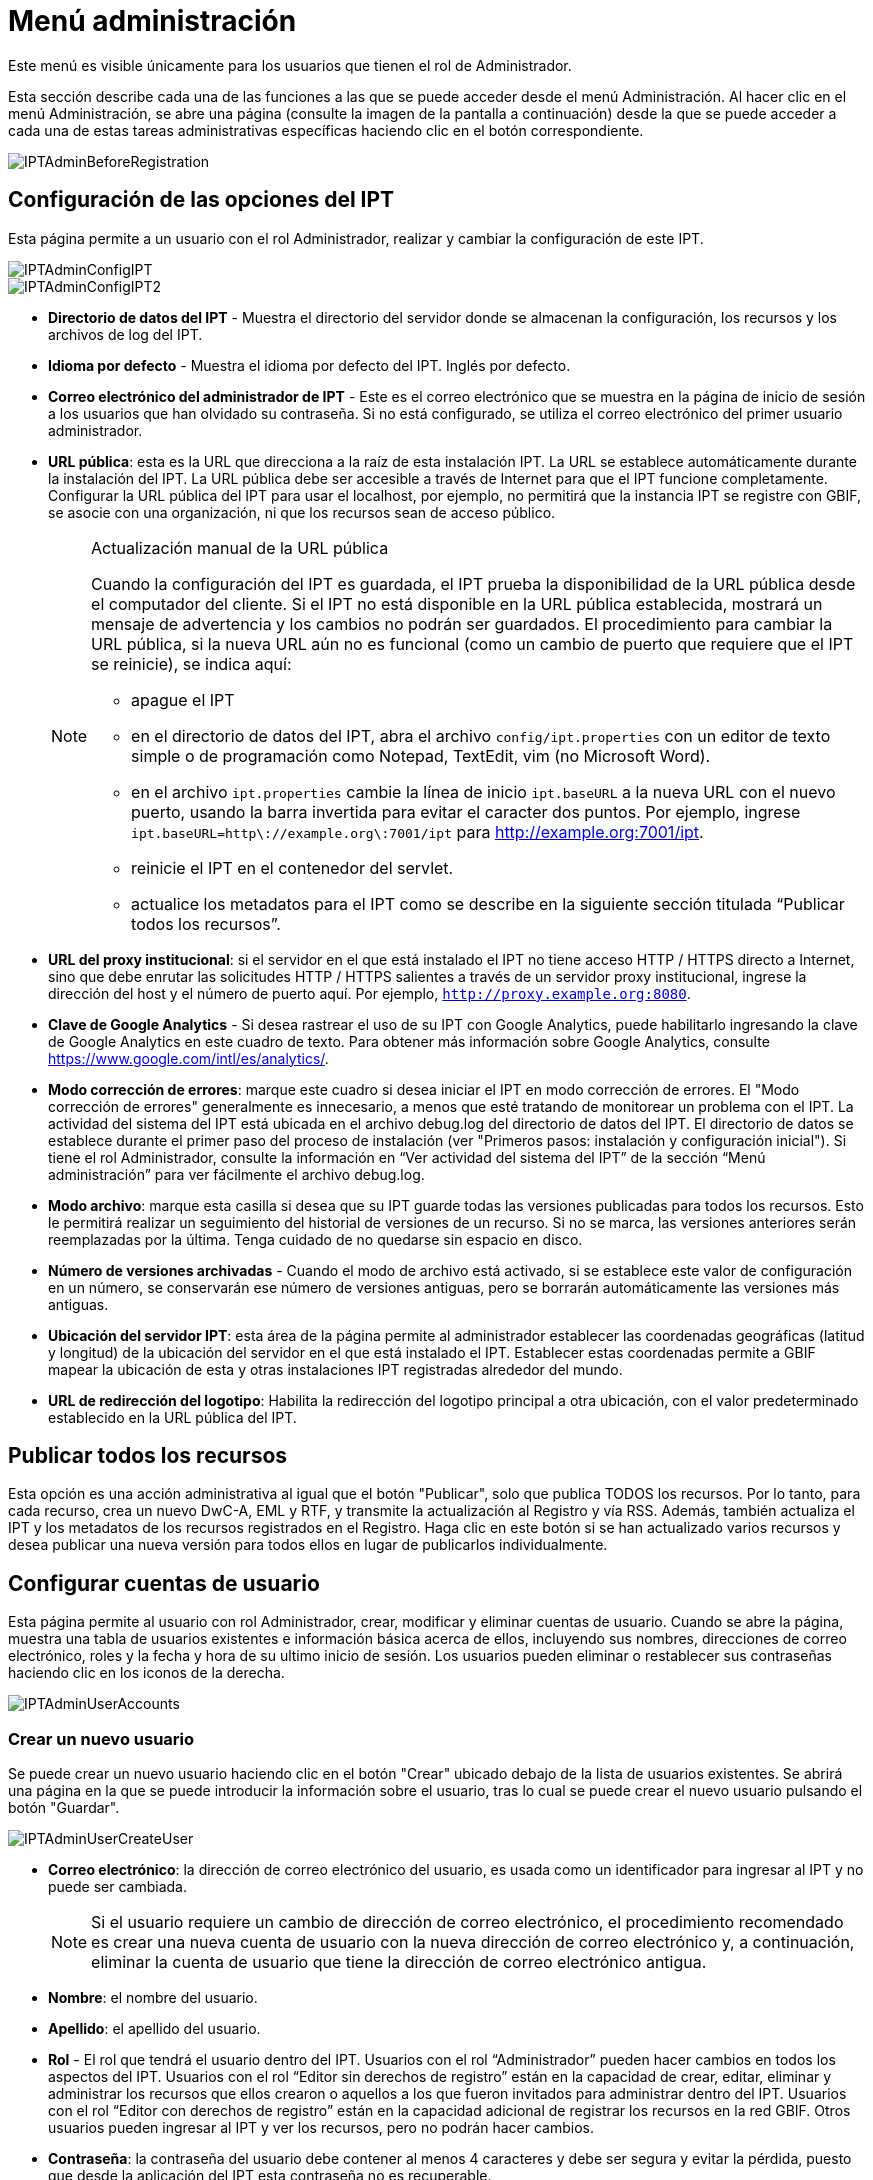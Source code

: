 = Menú administración

Este menú es visible únicamente para los usuarios que tienen el rol de Administrador.

Esta sección describe cada una de las funciones a las que se puede acceder desde el menú Administración. Al hacer clic en el menú Administración, se abre una página (consulte la imagen de la pantalla a continuación) desde la que se puede acceder a cada una de estas tareas administrativas específicas haciendo clic en el botón correspondiente.

image::ipt2/administration/IPTAdminBeforeRegistration.png[]

== Configuración de las opciones del IPT
Esta página permite a un usuario con el rol Administrador, realizar y cambiar la configuración de este IPT.

image::ipt2/administration/IPTAdminConfigIPT.png[]
image::ipt2/administration/IPTAdminConfigIPT2.png[]

* *Directorio de datos del IPT* - Muestra el directorio del servidor donde se almacenan la configuración, los recursos y los archivos de log del IPT.
* *Idioma por defecto* - Muestra el idioma por defecto del IPT. Inglés por defecto.
* *Correo electrónico del administrador de IPT* - Este es el correo electrónico que se muestra en la página de inicio de sesión a los usuarios que han olvidado su contraseña.  Si no está configurado, se utiliza el correo electrónico del primer usuario administrador.
* [[public-url]] *URL pública*: esta es la URL que direcciona a la raíz de esta instalación IPT. La URL se establece automáticamente durante la instalación del IPT. La URL pública debe ser accesible a través de Internet para que el IPT funcione completamente. Configurar la URL pública del IPT para usar el localhost, por ejemplo, no permitirá que la instancia IPT se registre con GBIF, se asocie con una organización, ni que los recursos sean de acceso público.
+
--
[NOTE]
.Actualización manual de la URL pública
====
Cuando la configuración del IPT es guardada, el IPT prueba la disponibilidad de la URL pública desde el computador del cliente. Si el IPT no está disponible en la URL pública establecida, mostrará un mensaje de advertencia y los cambios no podrán ser guardados. El procedimiento para cambiar la URL pública, si la nueva URL aún no es funcional (como un cambio de puerto que requiere que el IPT se reinicie), se indica aquí:

* apague el IPT
* en el directorio de datos del IPT, abra el archivo `config/ipt.properties` con un editor de texto simple o de programación como Notepad, TextEdit, vim (no Microsoft Word).
* en el archivo `ipt.properties` cambie la línea de inicio `ipt.baseURL` a la nueva URL con el nuevo puerto, usando la barra invertida para evitar el caracter dos puntos. Por ejemplo, ingrese `ipt.baseURL=http\://example.org\:7001/ipt` para http://example.org:7001/ipt.
* reinicie el IPT en el contenedor del servlet.
* actualice los metadatos para el IPT como se describe en la siguiente sección titulada “Publicar todos los recursos”.
====

--
* *URL del proxy institucional*: si el servidor en el que está instalado el IPT no tiene acceso HTTP / HTTPS directo a Internet, sino que debe enrutar las solicitudes HTTP / HTTPS salientes a través de un servidor proxy institucional, ingrese la dirección del host y el número de puerto aquí. Por ejemplo, `http://proxy.example.org:8080`.
* *Clave de Google Analytics* - Si desea rastrear el uso de su IPT con Google Analytics, puede habilitarlo ingresando la clave de Google Analytics en este cuadro de texto. Para obtener más información sobre Google Analytics, consulte https://www.google.com/intl/es/analytics/.
* *Modo corrección de errores*: marque este cuadro si desea iniciar el IPT en modo corrección de errores. El "Modo corrección de errores" generalmente es innecesario, a menos que esté tratando de monitorear un problema con el IPT. La actividad del sistema del IPT está ubicada en el archivo debug.log del directorio de datos del IPT. El directorio de datos se establece durante el primer paso del proceso de instalación (ver "Primeros pasos: instalación y configuración inicial"). Si tiene el rol Administrador, consulte la información en “Ver actividad del sistema del IPT” de la sección “Menú administración” para ver fácilmente el archivo debug.log.
* *Modo archivo*: marque esta casilla si desea que su IPT guarde todas las versiones publicadas para todos los recursos. Esto le permitirá realizar un seguimiento del historial de versiones de un recurso. Si no se marca, las versiones anteriores serán reemplazadas por la última. Tenga cuidado de no quedarse sin espacio en disco.
* *Número de versiones archivadas* - Cuando el modo de archivo está activado, si se establece este valor de configuración en un número, se conservarán ese número de versiones antiguas, pero se borrarán automáticamente las versiones más antiguas.
* *Ubicación del servidor IPT*: esta área de la página permite al administrador establecer las coordenadas geográficas (latitud y longitud) de la ubicación del servidor en el que está instalado el IPT. Establecer estas coordenadas permite a GBIF mapear la ubicación de esta y otras instalaciones IPT registradas alrededor del mundo.
* *URL de redirección del logotipo*: Habilita la redirección del logotipo principal a otra ubicación, con el valor predeterminado establecido en la URL pública del IPT.

== Publicar todos los recursos
Esta opción es una acción administrativa al igual que el botón "Publicar", solo que publica TODOS los recursos. Por lo tanto, para cada recurso, crea un nuevo DwC-A, EML y RTF, y transmite la actualización al Registro y vía RSS. Además, también actualiza el IPT y los metadatos de los recursos registrados en el Registro. Haga clic en este botón si se han actualizado varios recursos y desea publicar una nueva versión para todos ellos en lugar de publicarlos individualmente.

== Configurar cuentas de usuario
Esta página permite al usuario con rol Administrador, crear, modificar y eliminar cuentas de usuario. Cuando se abre la página, muestra una tabla de usuarios existentes e información básica acerca de ellos, incluyendo sus nombres, direcciones de correo electrónico, roles y la fecha y hora de su ultimo inicio de sesión. Los usuarios pueden eliminar o restablecer sus contraseñas haciendo clic en los iconos de la derecha.

image::ipt2/administration/IPTAdminUserAccounts.png[]

=== Crear un nuevo usuario
Se puede crear un nuevo usuario haciendo clic en el botón "Crear" ubicado debajo de la lista de usuarios existentes. Se abrirá una página en la que se puede introducir la información sobre el usuario, tras lo cual se puede crear el nuevo usuario pulsando el botón "Guardar".

image::ipt2/administration/IPTAdminUserCreateUser.png[]

* *Correo electrónico*: la dirección de correo electrónico del usuario, es usada como un identificador para ingresar al IPT y no puede ser cambiada.
+
--
[NOTE]
====
Si el usuario requiere un cambio de dirección de correo electrónico, el procedimiento recomendado es crear una nueva cuenta de usuario con la nueva dirección de correo electrónico y, a continuación, eliminar la cuenta de usuario que tiene la dirección de correo electrónico antigua.
====

--
* *Nombre*: el nombre del usuario.
* *Apellido*: el apellido del usuario.
* *Rol* - El rol que tendrá el usuario dentro del IPT. Usuarios con el rol “Administrador” pueden hacer cambios en todos los aspectos del IPT. Usuarios con el rol “Editor sin derechos de registro” están en la capacidad de crear, editar, eliminar y administrar los recursos que ellos crearon o aquellos a los que fueron invitados para administrar dentro del IPT. Usuarios con el rol “Editor con derechos de registro” están en la capacidad adicional de registrar los recursos en la red GBIF. Otros usuarios pueden ingresar al IPT y ver los recursos, pero no podrán hacer cambios.
* *Contraseña*: la contraseña del usuario debe contener al menos 4 caracteres y debe ser segura y evitar la pérdida, puesto que desde la aplicación del IPT esta contraseña no es recuperable.
+
--
[NOTE]
====
Si se pierde la contraseña de un usuario, puede ser restablecida a un nuevo valor generado automáticamente por un usuario que tenga el rol de Admin. Es responsabilidad del usuario Administrador comunicar esta nueva contraseña al usuario para el que se restableció. A continuación, el usuario puede cambiar la contraseña por el valor deseado introduciéndola en la página Cuenta IPT, a la que se accede a través del enlace "Cuenta" que aparece en la parte superior derecha de cada página después de iniciar sesión.
====

--
* *Verificar contraseña*: una copia exacta de la contraseña que fue ingresada anteriormente para confirmar que se ha introducido como se pretendía.

Una vez creada, puede enviarse al usuario un correo electrónico con las credenciales:

image::ipt2/administration/IPTAdminUserCreateUserEmailCredentials.png[]

=== Modificar un usuario existente
La información de los usuarios puede modificarse en la página de detalles del usuario después de seleccionar el nombre del usuario que desea modificar de la lista de usuarios existentes. La página de detalles del usuario muestra toda la información sobre ese usuario. El nombre, el apellido y la función del usuario pueden modificarse introduciendo los nuevos valores y haciendo clic en el botón "Guardar". Los detalles de la información que debe introducirse en esta página se encuentran en las explicaciones de la sección "Crear un nuevo usuario", más arriba.

image::ipt2/administration/IPTAdminUserEditUser.png[]

El menú desplegable Opciones contiene dos botones:

* *Restablecer contraseña*: si un usuario olvida su contraseña, al hacer clic en el botón "Restablecer contraseña" se puede generar una nueva, tras lo cual se da una nueva contraseña en un mensaje informativo en la parte superior de la página.
* *Eliminar* - elimina el usuario actual.
+
--
[NOTE]
====
El IPT no informa al usuario afectado de este cambio, por lo que es responsabilidad del Administrador que restablece la contraseña informar al usuario de la nueva.
====

--

Después de restablecer la contraseña, se puede enviar al usuario un correo electrónico con una nueva contraseña:

image::ipt2/administration/IPTAdminUserEmailResetPassword.png[]

=== Eliminar un usuario
Las cuentas de usuario que ya no son necesarias pueden eliminarse a través de la página de detalles del usuario a la que se accede seleccionando el nombre del usuario que se desea eliminar de la lista de usuarios existentes. En la parte inferior de la página de detalles del usuario, haga clic en el botón "Borrar" para eliminar esta cuenta de usuario. Hay varias condiciones en las que un usuario no puede ser eliminado:

. Un administrador no puede eliminar su propia cuenta mientras está conectado, por lo que debe ser eliminado por otro administrador.
. Igualmente, la instalación del IPT siempre debe tener al menos un usuario con el rol Administrador, de tal forma que el último Administrador no podrá ser eliminado. Para eliminar aquel usuario, primero se debe crear un nuevo usuario con el rol Administrador e ingresar con este nuevo usuario para eliminar la otra cuenta de Administrador.
. Finalmente, cada recurso debe tener al menos un usuario asociado que tenga el rol Administrador o uno de los otros roles de Editor, de tal forma que el último Editor de un recurso no pueda ser eliminado. Para eliminar aquel usuario, primero se debe asociar otro usuario que tenga uno de los roles de Editor, con el recurso al cual el usuario desea eliminarle el último editor del mismo. Para saber cómo pueden ser asignados los nuevos editores, consulte la información de xref:manage-resources.adoc#gestores-del-recurso[Editores del recurso].
. No se puede eliminar un usuario si es el creador o uno o más recursos. Para restringir el acceso del usuario a sus recursos baje su rol al tipo Usuario. Consulte la sección <<Modificar un usuario existente>> para obtener información sobre cómo cambiar el rol de un usuario.

== Configuración de las opciones de registro de GBIF
Esta página permite al usuario registrar la instancia del IPT en el Registro de GBIF si aún no se ha hecho. El IPT debe ser registrado antes de que cualquiera de los recursos del IPT pueda ser asociado con una organización (ver la información en el encabezado "Configurar organizaciones" en la sección "Menú administración") o publicado (ver la sección xref:manage-resources.adoc#published-versions[Versiones publicadas]). La información sobre un IPT registrado y sus recursos públicos se pueden buscar a través de los servicios del Registro, y los datos de los recursos públicos publicados en el IPT pueden ser indexados para su búsqueda a través del portal de GBIF. Si el IPT ya ha sido registrado, la información registrada para el IPT puede ser editada abriendo la página <<Editar el Registro GBIF>>.

El primer paso para registrar un recurso en GBIF es probar que el IPT tenga una URL valida que pueda ser localizada por los servicios del GBIF. Para correr esta prueba, haga clic sobre el botón “Validar”.

Si la prueba de validación no tiene éxito, un mensaje de error sugerirá la naturaleza del problema con la comunicación entre el Registro GBIF y el IPT. Las causas de error incluyen:

* *No hay conexión a Internet:  el IPT requiere una conexión activa a Internet para funcionar correctamente. Se producirá un error si se pierde la conectividad a Internet al pulsar el botón "Validar". Restaure la conectividad a Internet antes de intentar proceder con el registro.
* *URL de proxy pública o institucional incorrecta*: la URL pública se detecta y configura automáticamente durante el proceso de configuración del IPT (consulte la sección xref:initial-setup.adoc[Configuración inicial del IPT]). Los cambios en la configuración del servidor en el que está instalado el IPT podrían requerir un cambio en la URL pública o la URL del proxy institucional. Las URL de proxy públicas e institucionales se pueden cambiar en la página Configurar opciones de IPT (consulte las explicaciones de la URL pública y la URL de proxy institucional en la sección <<Opciones de configuración del IPT>>).
* *Firewall*: si la conexión a Internet es correcta, un firewall puede estar evitando las conexiones a la URL pública o el Proxy. Cambie la configuración del firewall o proxy para todas las conexiones externas.
* *Registro de GBIF inaccesible* - Si un mensaje de error sugiere que ninguno de los errores anteriores ha ocurrido y aún así hay un fallo en la comunicación con el Registro de GBIF, por favor informe de que hay problemas de conexión con el registro a la Mesa de ayuda de GBIF (helpdesk@gbif.org).

image::ipt2/administration/IPTAdminRegistrationStep1.png[]

Si el IPT supera el paso de validación anterior, aparecerá un formulario con información adicional necesaria para el registro. En este paso, la instancia del IPT se asocia a una organización. *La organización debe estar registrada en el Registro de GBIF y su token compartido debe ser conocido*. A continuación se encuentran las explicaciones de los campos y selecciones de este formato.

image::ipt2/administration/IPTAdminRegistrationStep2.png[]

A continuación se encuentran las explicaciones de la información específica que debe ser seleccionada o ingresada:

* *Organización*: el cuadro seleccionado contiene una lista de organizaciones en el Registro GBIF. Seleccione una única organización con la cual será asociado este IPT. Si la organización deseada no se encuentra en la lista, use el Registro GBIF (https://www.gbif.org/es/publisher/search) para determinar si la organización está registrada con un nombre distinto al que esperaba. Si la organización aún no está registrada en GBIF, por favor contacte al Centro de ayuda de GBIF para registrar la organización antes de proceder con el registro del IPT. Haga clic sobre el enlace de ayuda “GBIF Help Desk” para abrir un correo electrónico predeterminado que puede completar con la información necesaria antes de enviarlo.
* *Token compartido de la organización*: el token compartido registrado en GBIF para la organización seleccionada debe ser ingresado en esta caja de texto para verificar que el usuario tiene la autorización requerida para asociar la instancia de IPT con esa organización. Si no dispone del token compartido de la organización, puede solicitarlo al contacto registrado. Aparecerá un enlace al contacto principal registrado para la organización debajo del cuadro de texto "Token compartido de la organización" después de seleccionar una organización en el cuadro de selección Organización. El token compartido se utilizará para autenticar el registro del IPT cuando se pulse el botón "Guardar".
* *Alias*: ingrese un nombre o código conveniente para representar la organización dentro del IPT. El alias aparecerá en lugar del nombre completo de la organización en los cuadros de selección de "Organización" en las interfaces de usuario del IPT.
* *¿Puede publicar recursos?*: seleccione este recuadro si la organización también puede ser asociada con recursos publicados en este IPT. Si se deja sin seleccionar, la organización no aparecerá en la lista de organizaciones disponibles para asociar con un recurso. Deje el recuadro sin marcar solamente si la organización tiene como función alojar el IPT y no asociar recursos publicados a través del IPT.
* *Título para la instalación del IPT*: ingrese el título de la instalación del IPT a ser usado en el Registro GBIF. El título es la información primaria usada para listar y buscar en el Registro por instalaciones de IPT.
* *Descripción para esta instalación del IPT*: ingrese en el Registro GBIF la descripción de la instalación del IPT a ser usada. La descripción pretende ayudar a los usuarios del Registro a entender el significado del IPT, permitiendo información adicional a la compartida en los campos específicos para metadatos.
* *Nombre del contacto*: ingrese el nombre de la persona quien debe ser contactada para información acerca de la instalación del IPT. Esta persona debe ser alguien quien tenga un rol de Administrador y conozca los detalles técnicos acerca de la instalación.
* *Correo electrónico del contacto*: ingrese la dirección electrónica actual de la persona cuyo nombre fue ingresado en el campo anterior.
* *Contraseña del IPT*: ingrese la contraseña que debe ser usada para editar la instalación de este IPT en el Registro GBIF.
* *Guardar*: cuando toda la información anterior haya sido ingresada o seleccionada, haga clic sobre el botón “Guardar” para registrar la instalación del IPT ante el Registro de GBIF. Después de registrar con éxito la instalación del IPT la página para configurar las opciones del Registro GBIF mostrará que el IPT ya ha sido registrado y asociado con la organización seleccionada. Además, la página "Configurar organizaciones" será accesible desde el "Menú administración".
* *Nota*: cualquier cambio en el registro del IPT (no en el registro de un recurso, para el cual debe dirigirse la sección “Visibilidad” bajo el encabezado “Vista general del recurso” en la sección “Menú gestión de recursos”, así como a la información bajo el encabezado “Publicar todos los recursos” en la sección “Menú administración”) tendrá que ser consultado con el Centro de ayuda de GBIF (helpdesk@gbif.org).

=== Editar el registro en GBIF
Una vez registrado el IPT, esta página permite al usuario actualizar la información de registro del IPT. La actualización asegurará que el IPT y todos sus recursos registrados estén sincronizados con el Registro de GBIF. *Los administradores deben ejecutar una actualización cada vez que la URL pública del IPT cambie*. Los administradores también pueden ejecutar una actualización para actualizar el título, descripción, nombre de contacto, y correo electrónico de contacto de la instancia IPT. Esta página no permite cambiar la organización de alojamiento. Para ello, los administradores deben ponerse en contacto directamente con la Mesa de ayuda de GBIF (helpdesk@gbif.org).

image::ipt2/administration/IPTAdminEditRegistration.png[]

Vista de la red:

image::ipt2/administration/IPTAdminEditRegistrationNetwork.png[]

Editar la vista de tokens compartidos de la organización:

image::ipt2/administration/IPTAdminEditRegistrationTokens.png[]

== Configurar organizaciones
Esta página no está disponible hasta que la instancia de IPT haya sido registrada con éxito en el Registro de GBIF (ver la información en el encabezado "Configurar el registro de GBIF" de la sección "Menú administración"). Una vez registrado, esta página muestra una lista de organizaciones que pueden ser asociadas con recursos en esta instancia de IPT. Un IPT que aloja datos de organizaciones distintas a la que está asociado debe tener configuradas las organizaciones adicionales antes de poder utilizarlas.

****
_La asignación de DOI dentro del IPT es inusual, muy pocos editores utilizan esta función. Consulte xref:doi-workflow.adoc[]._

Un IPT capaz de asignar DOI a los recursos también debe tener una organización configurada con una cuenta de DataCite. Para configurarse con una cuenta de DataCite, la organización no necesariamente tiene que poder publicar recursos (estar asociada con recursos). Solo se puede usar una cuenta de DataCite para registrar DOI a la vez, y el modo de archivo de IPT también debe estar activado (consulte la sección <<Configurar ajustes de IPT>> para obtener más información sobre el modo de archivo). La lista de organizaciones muestra qué organizaciones se configuraron con cuentas de DataCite y cuál se seleccionó para registrar DOI para todos los recursos en esta instancia de IPT.
****

image::ipt2/administration/IPTAdminOrgs.png[]

=== Editar una organización
En esta página, un usuario con el rol de Administrador puede editar la organización. Haga clic en el botón "Editar" para abrir la página que contiene los detalles de la organización seleccionada. Para obtener explicaciones sobre los campos y las selecciones de este formulario, consulte la información a continuación:

image::ipt2/administration/IPTAdminOrgsEditOrg.png[]

A continuación se encuentran las explicaciones de la información específica que debe ser seleccionada o ingresada:

* *Nombre de la organización*: el título de la organización inscrita en el Registro de GBIF. *Nota*: No puede ser cambiado.
* *Token compartido de organización*: el token compartido que debe usarse para editar la entrada de esta organización en el Registro de GBIF.
* *Alias*: ingrese un nombre conveniente para representar la organización dentro del IPT. El alias aparecerá en lugar del nombre completo de la organización y en los campos de selección de organización de las interfaces del usuario en el IPT.
* *¿Puede publicar recursos?*: seleccione este recuadro si la organización seleccionada también puede ser asociada con recursos publicados en este IPT. Si selecciona este recuadro la organización aparecerá en la lista de organizaciones disponibles para asociar con un recurso.
* *Entidad de registro de DOI* - tipo de cuenta utilizada para xref:doi-workflow.adoc[registrar DOIs] para recursos; sólo es compatible con DataCite. La mayoría de los publicadores no necesitan esta función. *Nota*: se emite una cuenta a la organización después de que firme un acuerdo con un miembro de DataCite, que le da permiso para registrar DOIs bajo uno o más prefijos (por ejemplo, 10.5072) en uno o más dominios (por ejemplo, gbif.org). Confirme que la cuenta puede realmente registrar DOIs bajo el dominio/URL pública del IPT, de lo contrario los registros a través del IPT no funcionarán.
* *Nombre de usuario de la cuenta*: el nombre de usuario (símbolo) de la cuenta expedida a la organización por DataCite.
* *Contraseña de la cuenta*: la contraseña de la cuenta expedida a la organización por DataCite.
* *prefijo del DOI* - el prefijo del DOI preferido utilizado para acuñar DOIs. Este prefijo es exclusivo de la cuenta emitida a la organización. Nota: utilice siempre https://blog.datacite.org/test-prefix-10-5072-retiring-june-1/[prefijo de prueba] cuando ejecute el IPT en modo de prueba.
* *Cuenta activada*: este cuadro de selección indica si la cuenta en DataCite es la única utilizada para registrar los DOI de los conjuntos de datos en el IPT. Solo es posible activar una cuenta DataCite a la vez.

=== Adicionar una organización
Las organizaciones no se pueden asociar con los recursos hasta que un usuario que tenga el rol de Administrador las agregue. Haga clic en el botón "Añadir" para abrir una página en la que se puede seleccionar una organización adicional del Registro de GBIF para ser utilizada en esta instancia del IPT. Para las explicaciones de los campos y selecciones de esta página, consulte la información en la sección "Editar organización" más arriba. Una vez seleccionada la organización deseada y diligenciados todos los demás datos, incluido el token compartido para la organización, haga clic en el botón "Guardar" para añadir la organización seleccionada a la lista.

image::ipt2/administration/IPTAdminOrgsAddOrg.png[]

== Configurar estándares y extensiones
Esta página permite a un usuario con el rol de Administrador habilitar la instancia del IPT para importar y compartir varios tipos de datos predefinidos del Registro de GBIF. Cada tipo incluye propiedades (campos, elementos) que soportan un propósito específico. Por ejemplo, el Estándar Darwin core Taxon soporta información relativa a nombres taxonómicos, usos de nombres de taxones y conceptos de taxones, y permite al IPT alojar recursos para listas taxonómicas y de nomenclatura. Hay una diferencia entre Estándares y Extensiones. Los estándares proveen la base para el registro de los datos (por ejemplo, Registros biológicos y Nombres taxonómicos), mientras que las extensiones facilitan los medios para asociar datos adicionales con un registro del estándar. Solamente un estándar puede ser seleccionado para un recurso de datos, como se explicó en el encabezado “Mapeo Darwin Core” de la sección “Vista general del recurso”.

Los vocabularios contienen una lista de valores válidos que puede tomar un elemento particular en un estándar o extensión. Por ejemplo, el {latest-basis-of-record}[Vocabulario Darwin Core para Type] contiene todos los valores del estándar permitidos en el elemento Darwin Core http://rs.tdwg.org/dwc/terms/#basisOfRecord[basisOfRecord].

Luego de la lista de estándares y extensiones instaladas, hay una sección llamada "Sincronizar Extensiones y Vocabularios" que tiene un único botón llamado "Sincronizar". Las últimas versiones de los estándares y extensiones que existen en el Registro de GBIF pero que aún no han sido instaladas están listadas debajo de la sección de Vocabularios.

image::ipt2/administration/IPTAdminExtensions.png[]

Cada lista de extensiones (instaladas y no instaladas) tiene dos columnas. La columna de la izquierda muestra el nombre de la extensión como un enlace y un botón “Instalar” o “Eliminar”. Si la extensión esta desactualizada, aparecerá el botón "Actualizar". En la columna de la derecha hay un resumen de la información de la extensión, el número de propiedades (campos, elementos) en la extensión, el nombre de la extensión, su Namespace, RowType y palabras clave. Para más información acerca de los atributos de una extensión diríjase a la documentación sobre Archivos Darwin Core en http://rs.tdwg.org/dwc/terms/guides/text/. A continuación están las acciones que pueden ser tomadas respecto a las extensiones.

=== Sincronizar extensiones y vocabularios
Una extensión puede utilizar una lista de términos de valores predefinidos, conocidos como vocabularios controlados. Estos vocabularios pueden cambiar periódicamente (o. ej., si se agrega una nueva traducción) lo cual requiere su actualización en el IPT. Haga clic en el botón "Sincronizar" para Actualizar los vocabularios existentes con el Registro de GBIF. Luego de que la actualización se haya completado, aparecerá un mensaje que indicará si la sincronización ha sido exitosa o si hubo errores en el proceso.

=== Ver detalles de una extensión
El título de cada extensión en la primera columna es un enlace a una página de detalles para esa extensión. La página de detalles muestra toda la información resumida que puede verse en la columna de la derecha de la lista de extensiones, así como la descripción detallada, las referencias y los ejemplos de cada una de las propiedades de la extensión.

image::ipt2/administration/IPTAdminExtensionsDetail.png[]

Para las propiedades que tienen vocabularios controlados, la información de la propiedad en la columna de la derecha contendrá el nombre del vocabulario como un enlace junto a la etiqueta "Vocabulario:". Al hacer clic en el enlace se abrirá una página de detalles para el vocabulario, con un resumen del vocabulario en la parte superior y una tabla de los valores válidos con más información detallada, como los términos e identificadores preferidos y alternativos.

image::ipt2/administration/IPTAdminExtensionsDetailVocabulary.png[]

=== Instalar una extensión
Para cualquiera de las extensiones que aún no ha sido instalada en el IPT, hay un botón “Instalar” debajo del nombre de la extensión en la columna de la izquierda. Haga clic sobre este botón para adquirir la extensión desde el Registro GBIF e instalarla en el IPT.

=== Eliminar una extensión
Cualquier extensión que ya esté instalada en el IPT puede eliminarse haciendo clic en el botón "Eliminar". Las extensiones que se utilizan para mapeae datos para cualquier recurso en el IPT no pueden eliminarse. Cualquier intento de hacerlo mostrará un mensaje de error y una lista de recursos que utilizan la extensión en una asignación.

=== Actualizar extensión
Para cualquier extensión que ya esté instalada en el IPT y que esté desactualizada, puede actualizarse haciendo clic en el botón "Actualizar". La actualización de una extensión permite aprovechar los nuevos términos y vocabularios. Durante la actualización, se eliminarán los mapeos existentes a los términos obsoletos, y se actualizarán automáticamente los mapeos existentes a los términos obsoletos que hayan sido sustituidos por otro término. Tras la actualización, todos los recursos afectados deberán ser revisados y publicados de nuevo

image::ipt2/administration/IPTAdminExtensionsUpdate.png[]

== Paquetes de datos

Esta página permite a un usuario con rol de Administrador habilitar la instancia del IPT para importar y compartir varios tipos predefinidos de datos del Registro de GBIF. Cada tipo incluye propiedades (campos) que soportan un propósito específico.

image::ipt2/administration/IPTAdminDataPackages.png[]

Página de detalles:

image::ipt2/administration/IPTAdminDataPackagesDetail.png[]

== Gestión de la interfaz de usuario

El logotipo de IPT y el esquema de colores se pueden administrar desde la página de administración de la interfaz de usuario.

image::ipt2/administration/IPTAdminUIManagement.png[]

== Ver los logs del IPT
Los mensajes generados por las acciones ejecutadas mientras se ejecuta el IPT se registran en archivos de referencia en el directorio denominado "logs" dentro del directorio de datos del IPT (ver la información en el apartado "Configuración del IPT" de la sección "Menú administración"). La página de visualización de los registros del IPT muestra los mensajes del archivo denominado admin.log, que contiene únicamente los mensajes de registro que tienen una severidad de ADVERTENCIA o superior (como los errores). El registro completo de mensajes (contenido en el archivo llamado debug.log) puede abrirse y visualizarse haciendo clic en el enlace denominado "archivo log completo". El contenido del archivo de registro completo puede ser útil a la hora de informar sobre un aparente error.

image::ipt2/administration/IPTAdminLogs.png[]
